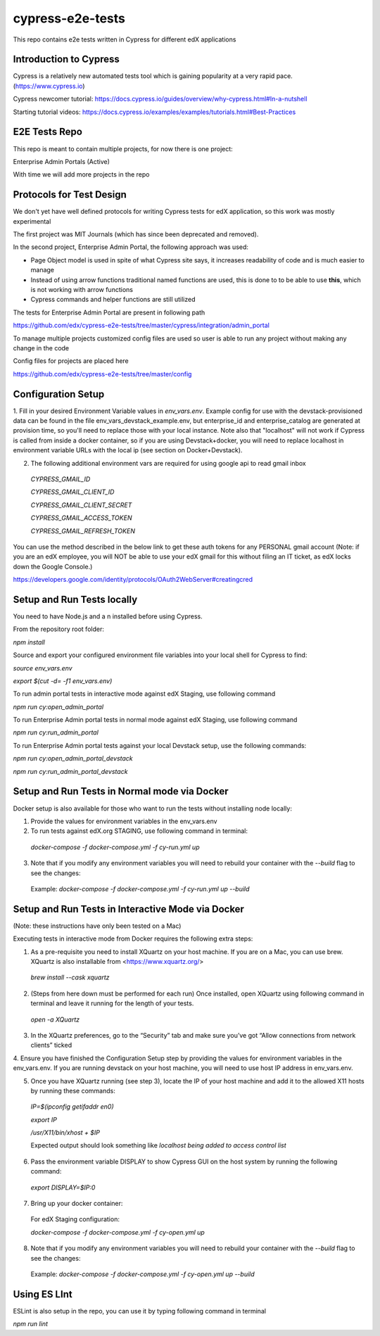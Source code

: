 *****************
cypress-e2e-tests
*****************

This repo contains e2e tests written in Cypress for different edX applications

=======================
Introduction to Cypress
=======================

Cypress is a relatively new automated tests tool which is gaining popularity at a very rapid pace. (https://www.cypress.io)

Cypress newcomer tutorial: https://docs.cypress.io/guides/overview/why-cypress.html#In-a-nutshell

Starting tutorial videos: https://docs.cypress.io/examples/examples/tutorials.html#Best-Practices

==============
E2E Tests Repo
==============

This repo is meant to contain multiple projects, for now there is one project:

Enterprise Admin Portals (Active)

With time we will add more projects in the repo

=========================
Protocols for Test Design
=========================

We don't yet have well defined protocols for writing Cypress tests for edX application, so this work was mostly experimental

The first project was MIT Journals (which has since been deprecated and removed).

In the second project, Enterprise Admin Portal, the following approach was used:

* Page Object model is used in spite of what Cypress site says, it increases readability of code and is much easier to manage

* Instead of using arrow functions traditional named functions are used, this is done to to be able to use **this**, which is not working with arrow functions

* Cypress commands and helper functions are still utilized

The tests for Enterprise Admin Portal are present in following path

https://github.com/edx/cypress-e2e-tests/tree/master/cypress/integration/admin_portal

To manage multiple projects customized config files are used so user is able to run any project without making any change in the code

Config files for projects are placed here

https://github.com/edx/cypress-e2e-tests/tree/master/config


===================
Configuration Setup
===================

1. Fill in your desired Environment Variable values in `env_vars.env`. 
Example config for use with the devstack-provisioned data can be found in the file env_vars_devstack_example.env, but enterprise_id and enterprise_catalog are generated at provision time, so you'll need to replace those with your local instance. Note also that "localhost" will not work if Cypress is called from inside a docker container, so if you are using Devstack+docker, you will need to replace localhost in environment variable URLs with the local ip (see section on Docker+Devstack).



2. The following additional environment vars are required for using google api to read gmail inbox

  `CYPRESS_GMAIL_ID`

  `CYPRESS_GMAIL_CLIENT_ID`

  `CYPRESS_GMAIL_CLIENT_SECRET`

  `CYPRESS_GMAIL_ACCESS_TOKEN`

  `CYPRESS_GMAIL_REFRESH_TOKEN`

You can use the method described in the below link to get these auth tokens for any PERSONAL gmail account
(Note: if you are an edX employee, you will NOT be able to use your edX gmail for this without filing an IT ticket, as edX locks down the Google Console.)

https://developers.google.com/identity/protocols/OAuth2WebServer#creatingcred


===========================
Setup and Run Tests locally
===========================

You need to have Node.js and a n installed before using Cypress. 

From the repository root folder:

`npm install`

Source and export your configured environment file variables into your local shell for Cypress to find:

`source env_vars.env`

`export $(cut -d= -f1 env_vars.env)`

To run admin portal tests in interactive mode against edX Staging, use following command

`npm run cy:open_admin_portal`

To run Enterprise Admin portal tests in normal mode against edX Staging, use following command

`npm run cy:run_admin_portal`

To run Enterprise Admin portal tests against your local Devstack setup, use the following commands:

`npm run cy:open_admin_portal_devstack`

`npm run cy:run_admin_portal_devstack`


=============================================
Setup and Run Tests in Normal mode via Docker
=============================================

Docker setup is also available for those who want to run the tests without installing 
node locally:

1. Provide the values for environment variables in the env_vars.env

2. To run tests against edX.org STAGING, use following command in terminal:

  `docker-compose -f docker-compose.yml -f cy-run.yml up` 

3. Note that if you modify any environment variables you will need to rebuild your container with the `--build` flag to see the changes:

  Example: `docker-compose -f docker-compose.yml -f cy-run.yml up --build`

====================================================
Setup and Run Tests in Interactive Mode via Docker
====================================================

(Note: these instructions have only been tested on a Mac)

Executing tests in interactive mode from Docker requires the following extra steps:

1. As a pre-requisite you need to install XQuartz on your host machine. If you are on a Mac, you can use brew. XQuartz is also installable from <https://www.xquartz.org/>

  `brew install --cask xquartz`

2. (Steps from here down must be performed for each run) Once installed, open XQuartz using following command in terminal and leave it running for the length of your tests.

  `open -a XQuartz`

3. In the XQuartz preferences, go to the “Security” tab and make sure you’ve got “Allow connections from network clients” ticked

4. Ensure you have finished the Configuration Setup step by 
providing the values for environment variables in the env_vars.env. If you are running devstack on your host machine, you will need to use host IP address in env_vars.env.

5. Once you have XQuartz running (see step 3), locate the IP of your host machine and add it to the allowed X11 hosts by running these commands:

  `IP=$(ipconfig getifaddr en0)`

  `export IP`
  
  `/usr/X11/bin/xhost + $IP`

  Expected output should look something like `localhost being added to access control list`

6. Pass the environment variable DISPLAY to show Cypress GUI on the host system by running the following command:

  `export DISPLAY=$IP:0`

7. Bring up your docker container:
  
  For edX Staging configuration: 

  `docker-compose -f docker-compose.yml -f cy-open.yml up`

8. Note that if you modify any environment variables you will need to rebuild your container with the `--build` flag to see the changes:

  Example: `docker-compose -f docker-compose.yml -f cy-open.yml up --build`

=============
Using ES LInt
=============

ESLint is also setup in the repo, you can use it by typing following command in terminal

`npm run lint`


